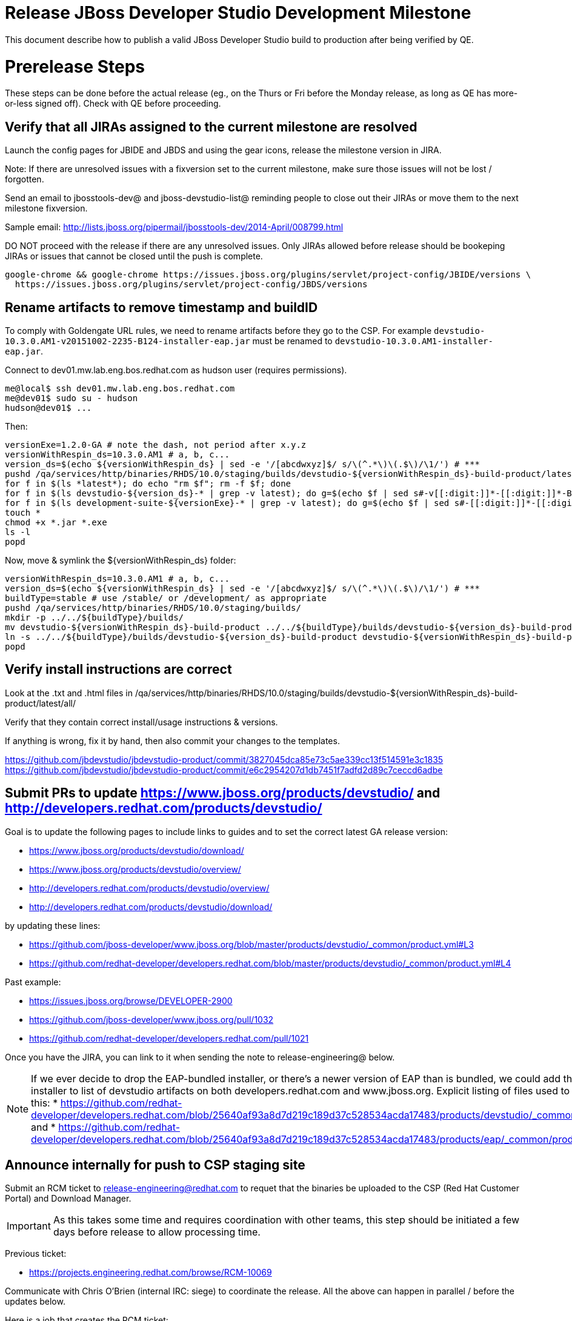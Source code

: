 = Release JBoss Developer Studio Development Milestone

This document describe how to publish a valid JBoss Developer Studio build to production after being verified by QE.

= Prerelease Steps

These steps can be done before the actual release (eg., on the Thurs or Fri before the Monday release, as long as QE has more-or-less signed off). Check with QE before proceeding.

== Verify that all JIRAs assigned to the current milestone are resolved

Launch the config pages for JBIDE and JBDS and using the gear icons, release the milestone version in JIRA.

Note: If there are unresolved issues with a fixversion set to the current milestone, make sure those issues will not be lost / forgotten.

Send an email to jbosstools-dev@ and jboss-devstudio-list@  reminding people to close out their JIRAs or move them to the next milestone fixversion.

Sample email: http://lists.jboss.org/pipermail/jbosstools-dev/2014-April/008799.html

DO NOT proceed with the release if there are any unresolved issues. Only JIRAs allowed before release should be bookeping JIRAs or issues that cannot be closed until the push is complete.

[source,bash]
----
google-chrome && google-chrome https://issues.jboss.org/plugins/servlet/project-config/JBIDE/versions \
  https://issues.jboss.org/plugins/servlet/project-config/JBDS/versions

----

== Rename artifacts to remove timestamp and buildID

To comply with Goldengate URL rules, we need to rename artifacts before they go to the CSP. For example
`devstudio-10.3.0.AM1-v20151002-2235-B124-installer-eap.jar` must be renamed to `devstudio-10.3.0.AM1-installer-eap.jar`.

Connect to dev01.mw.lab.eng.bos.redhat.com as +hudson+ user (requires permissions).

[source,bash]
----
me@local$ ssh dev01.mw.lab.eng.bos.redhat.com
me@dev01$ sudo su - hudson
hudson@dev01$ ...
----

Then:

[source,bash]
----
versionExe=1.2.0-GA # note the dash, not period after x.y.z
versionWithRespin_ds=10.3.0.AM1 # a, b, c...
version_ds=$(echo ${versionWithRespin_ds} | sed -e '/[abcdwxyz]$/ s/\(^.*\)\(.$\)/\1/') # ***
pushd /qa/services/http/binaries/RHDS/10.0/staging/builds/devstudio-${versionWithRespin_ds}-build-product/latest/all/
for f in $(ls *latest*); do echo "rm $f"; rm -f $f; done
for f in $(ls devstudio-${version_ds}-* | grep -v latest); do g=$(echo $f | sed s#-v[[:digit:]]*-[[:digit:]]*-B[[:digit:]]*##); echo "mv $f $g"; mv $f $g; done
for f in $(ls development-suite-${versionExe}-* | grep -v latest); do g=$(echo $f | sed s#-[[:digit:]]*-[[:digit:]]*##); echo "mv $f $g"; mv $f $g; done
touch *
chmod +x *.jar *.exe
ls -l
popd
----

Now, move & symlink the ${versionWithRespin_ds} folder:

[source,bash]
----
versionWithRespin_ds=10.3.0.AM1 # a, b, c...
version_ds=$(echo ${versionWithRespin_ds} | sed -e '/[abcdwxyz]$/ s/\(^.*\)\(.$\)/\1/') # ***
buildType=stable # use /stable/ or /development/ as appropriate
pushd /qa/services/http/binaries/RHDS/10.0/staging/builds/
mkdir -p ../../${buildType}/builds/
mv devstudio-${versionWithRespin_ds}-build-product ../../${buildType}/builds/devstudio-${version_ds}-build-product
ln -s ../../${buildType}/builds/devstudio-${version_ds}-build-product devstudio-${versionWithRespin_ds}-build-product
popd

----

== Verify install instructions are correct

Look at the .txt and .html files in /qa/services/http/binaries/RHDS/10.0/staging/builds/devstudio-${versionWithRespin_ds}-build-product/latest/all/

Verify that they contain correct install/usage instructions & versions.

If anything is wrong, fix it by hand, then also commit your changes to the templates.

https://github.com/jbdevstudio/jbdevstudio-product/commit/3827045dca85e73c5ae339cc13f514591e3c1835
https://github.com/jbdevstudio/jbdevstudio-product/commit/e6c2954207d1db7451f7adfd2d89c7ceccd6adbe

== Submit PRs to update https://www.jboss.org/products/devstudio/ and http://developers.redhat.com/products/devstudio/

Goal is to update the following pages to include links to guides and to set the correct latest GA release version:

* https://www.jboss.org/products/devstudio/download/
* https://www.jboss.org/products/devstudio/overview/
* http://developers.redhat.com/products/devstudio/overview/
* http://developers.redhat.com/products/devstudio/download/

by updating these lines:

* https://github.com/jboss-developer/www.jboss.org/blob/master/products/devstudio/_common/product.yml#L3
* https://github.com/redhat-developer/developers.redhat.com/blob/master/products/devstudio/_common/product.yml#L4

Past example:

* https://issues.jboss.org/browse/DEVELOPER-2900
* https://github.com/jboss-developer/www.jboss.org/pull/1032
* https://github.com/redhat-developer/developers.redhat.com/pull/1021

Once you have the JIRA, you can link to it when sending the note to release-engineering@ below.

NOTE: If we ever decide to drop the EAP-bundled installer, or there's a newer version of EAP than is bundled, we could add the EAP 7 zip / installer to list of devstudio artifacts on both developers.redhat.com and www.jboss.org. Explicit listing of files used to be done like this:
* https://github.com/redhat-developer/developers.redhat.com/blob/25640af93a8d7d219c189d37c528534acda17483/products/devstudio/_common/product.yml and
* https://github.com/redhat-developer/developers.redhat.com/blob/25640af93a8d7d219c189d37c528534acda17483/products/eap/_common/product.yml


== Announce internally for push to CSP staging site

Submit an RCM ticket to release-engineering@redhat.com to requet that the binaries be uploaded to the CSP (Red Hat Customer Portal) and Download Manager.

IMPORTANT: As this takes some time and requires coordination with other teams, this step should be initiated a few days before release to allow processing time.

Previous ticket:

* https://projects.engineering.redhat.com/browse/RCM-10069

Communicate with Chris O'Brien (internal IRC: siege) to coordinate the release. All the above can happen in parallel / before the updates below.

Here is a job that creates the RCM ticket:

WARNING: TODO: make sure this works (untested - was done by hand last time).

https://dev-platform-jenkins.rhev-ci-vms.eng.rdu2.redhat.com/job/jbosstools-releng-push-to-dev-stable-00-releng-request-email/configure

[source,bash]
----

# kerberos login for the Jenkins server
userpass=nboldt:PASSWORD

versionWithRespin_ds=10.3.0.GA
GOLIVEDATE="Foo, Feb 30, 2017"
TOrecipients="release-engineering@redhat.com"
CCrecipients="cobrien@redhat.com, mhusnain@redhat.com, nboldt@redhat.com, jmaury@redhat.com, timoran@redhat.com"
ccijenkins=https://dev-platform-jenkins.rhev-ci-vms.eng.rdu2.redhat.com/job
JP=/home/nboldt/tru/jbosstools-build-ci/util/jenkinsPost.sh
for j in jbosstools-releng-push-to-dev-stable-00-releng-request-email; do
  ${JP} -s ${ccijenkins} -j ${j} -t enable
  sleep 3s
  ${JP} -s ${ccijenkins} -j ${j} -t buildWithParameters -d "token=RELENG&versionWithRespin_ds=${versionWithRespin_ds}&\
GOLIVEDATE=${GOLIVEDATE}&TOrecipients=${TOrecipients}&CCrecipients=${CCrecipients}"
  sleep 15s
  ${JP} -s ${ccijenkins} -j ${j} -t disable
  ${JP} -s ${ccijenkins} -j ${j} -t lastBuild/toggleLogKeep
done

----


= Release steps

Once QE has signed off, and bits are staged to CSP, you can proceed w/ the rest of the release.

== Copy from /staging/ into /development/ (and /stable/)

Here is a job that performs the copy from /staging/ to /development/:

https://jenkins.mw.lab.eng.bos.redhat.com/hudson/job/jbosstools-push-to-dev-stable-02-copy-builds-and-update-sites

You can also push just the RPMs with this job:

https://jenkins.mw.lab.eng.bos.redhat.com/hudson/job/jbosstools-push-to-dev-stable-02-copy-builds-and-rpms

When the job is done, verify everything has been published:

https://jenkins.mw.lab.eng.bos.redhat.com/hudson/job/jbosstools-push-to-dev-stable-03-verify-builds-update-sites

=== Update /development/updates/ sites (and /stable/updates if Final)

See JBT_Release.adoc


== Update Target Platforms

See JBT_Release.adoc


== Release the latest milestone to ide-config.properties

See JBT_Release.adoc


== Update Marketplace entry

WARNING: Only applies to Beta and better versions.

[source,bash]
----

google-chrome && google-chrome http://marketplace.eclipse.org/content/red-hat-jboss-developer-studio/edit

----


=== If node doesn't exist yet

For the first Beta, create a new node on Marketplace, using single feature, com.jboss.devstudio.core.feature

=== If node already exists

Access it via +http://marketplace.eclipse.org/content/red-hat-jboss-developer-studio/edit+ and update the following things:

* Title to match new version
* Description to match new version & dependencies
* Notes / warnings (if applicable, eg., JDK issues)

=== Validate Marketplace install

1. Get a compatible Eclipse
2. Install from Marketplace
3. Install everything from Central + Earlyaccess
4. Test a project example


== Release JIRA

See JBT_Release.adoc


== Submit PR to update tools.jboss.org

Provide a PR to add the latest JBDS milestones to this listing:

https://github.com/jbosstools/jbosstools-website/blob/master/_config/products.yml_

Examples:

* https://github.com/jbosstools/jbosstools-website/pull/622 (JBT 4.4.1 / JBDS 10.1)
* https://github.com/jbosstools/jbosstools-website/pull/651 (JBT 4.4.2.AM3)

=== SHA256 values

To get the SHA256 values for easy pasting into the product.yml file, first connect to dev01.mw.lab.eng.bos.redhat.com as +hudson+ user (requires permissions).

[source,bash]
----
me@local$ ssh dev01.mw.lab.eng.bos.redhat.com
me@dev01$ sudo su - hudson
hudson@dev01$ ...
----

Then run this:

[source,bash]
----
versionWithRespin_ds=10.3.0.AM1 # a, b, c...
version_ds=$(echo ${versionWithRespin_ds} | sed -e '/[abcdwxyz]$/ s/\(^.*\)\(.$\)/\1/') # **

cd ~/RHDS/10.0/staging/builds/devstudio-${versionWithRespin_ds}-build-product/latest/all/ # ~
for f in *.jar *.zip; do
  size=$(du -h $f); size=${size%*M*};
  sha=$(cat ${f}.sha256); sh=${sha:0:2};
  echo "            url: http://www.jboss.org/download-manager/content/origin/files/sha256/${sh}/${sha}/${f}" >> /tmp/yml.txt
  echo "            file_size: ${size}MB" >> /tmp/yml.txt
done
cd /tmp
f=devstudio-${version_ds}-target-platform.zip
size=$(wget https://devstudio.redhat.com/10.0/development/updates/core/ --no-check-certificate -q -O - | egrep devstudio-${version_ds}-target-platform.zip | egrep -v sha256 | sed "s#.\+>\([0-9]\+M\)</td.\+#\1#")
# sha=$(wget https://devstudio.redhat.com/10.0/development/updates/core/${f}.sha256 --no-check-certificate -q -O -); sh=${sha:0:2}
echo "            url: https://devstudio.redhat.com/10.0/development/updates/core/${f}" >> /tmp/yml.txt
echo "            file_size: ${size}B" >> /tmp/yml.txt
done
cat /tmp/yml.txt; rm -f /tmp/yml.txt

----

Then, back on your own machine...

[source,bash]
----
version_jbt=4.4.3.AM1
version_ds=10.3.0.AM1

cd ~/tru # where you have jbosstools-website checked out ~

pushd jbosstools-website/
  t=release-${version_jbt}
  gw1m
  st _config/products.yml

  # make changes, using the generated content above, then...

  if [[ ${version_jbt} == *"Final" ]]; then
    git commit -m "add ${version_jbt} and ${version_ds} to tools.jboss.org" .
  else
    git commit -m "add ${version_jbt} to tools.jboss.org" .
  fi
  gw2
popd


----

Commit changes and submit PR, eg., https://github.com/jbosstools/jbosstools-website/pull/651 or https://github.com/jbosstools/jbosstools-website/pull/664


== Tag Git

Once cloned to disk, this script will create the tags if run from the location with your git clones. If tags exist, no new tag will be created.

[source,bash]
----

# if not already cloned, the do this:
git clone https://github.com/jbdevstudio/jbdevstudio-product
git clone https://github.com/jbdevstudio/jbdevstudio-ci
git clone https://github.com/jbdevstudio/jbdevstudio-website
git clone https://github.com/jbdevstudio/jbdevstudio-artwork
git clone https://github.com/jbdevstudio/jbdevstudio-devdoc

version_ds=10.3.0.AM1
if [[ ${version_ds} == *".GA" ]]; then
  jbt_branch=jbosstools-4.4.3.x
else
  jbt_branch=master
fi
cd ~/truu # ~
for d in product ci website artwork devdoc; do
  echo "====================================================================="
  echo "Tagging jbdevstudio-${d} from branch ${jbt_branch} as tag ${version_ds}..."
  pushd jbdevstudio-${d}
  git fetch origin ${jbt_branch}
  git tag jbdevstudio-${version_ds} FETCH_HEAD
  git push origin jbdevstudio-${version_ds}
  echo ">>> https://github.com/jbdevstudio/jbdevstudio-${d}/tree/jbdevstudio-${version_ds}"
  popd >/dev/null
  echo "====================================================================="
  echo ""
done

----

== Smoke test the release

Before notifying team of release, must check for obvious problems. Any failure there should be fixed with highest priority. In general, it could be wrong URLs in a composite site.

=== Validate update site install (BYOE)

1. Get a recent Eclipse (compatible with the target version of JBT)
2. Install BYOE category from https://devstudio.redhat.com/10.0/development/updates/ and/or https://devstudio.redhat.com/10.0/stable/updates/
3. Restart. Open Central Software/Updates tab, enable Early Access select and install all connectors; restart
4. Check log, start an example project, check log again

=== Validate installer install

1. Download JBDS installer from https://devstudio.redhat.com/10.0/development/builds/ or https://devstudio.redhat.com/10.0/stable/builds/
2. Install via UI or headlessly with
    java -jar devstudio-*.jar -console -options /dev/null
3. Open Central Software/Updates tab, enable Early Access select and install all connectors; restart
4. Check log, start an example project, check log again

[source,bash]
----

version_ds=10.3.0.AM1
qual="development"; if [[ ${version##*GA} == "" ]]; then qual="stable"; fi # **##
cd ~/tmp # ~
wget https://devstudio.redhat.com/static/10.0/${qual}/builds/devstudio-${version_ds}-build-product/latest/all/
installerJar=$(cat index.html | grep -v latest | grep installer-standalone.jar\" | sed "s#.\+href=\"\([^\"]\+\)\">.\+#\1#")
echo "Installer jar: ${installerJar}"
rm -f index.html
wget https://devstudio.redhat.com/static/10.0/${qual}/builds/devstudio-${version_ds}-build-product/latest/all/${installerJar}

java -jar ~/tmp/${installerJar} # ~

----


== Notify Team Lead(s)

Here's a job that notifies Jeff that the website is ready to be updated with a new blog post:

https://dev-platform-jenkins.rhev-ci-vms.eng.rdu2.redhat.com/job/jbosstools-releng-push-to-dev-stable-07-notification-emails/configure

Using the script below, you can trigger the job remotely.

[source,bash]
----

# kerberos login for the Jenkins server
userpass=nboldt:PASSWORD

blogURL=/blog/am1-for-neon.2.html
pullrequestNum=664
eclipseVersionSuffix=".2" # for Eclipse 4.6.2 Neon.2

versionWithRespin_jbt=4.4.3.AM1
versionWithRespin_ds=10.3.0.AM1
version_jbt=$(echo ${versionWithRespin_jbt} | sed -e '/[abcdwxyz]$/ s/\(^.*\)\(.$\)/\1/') # \) # ***
version_ds=$(echo ${versionWithRespin_ds} | sed -e '/[abcdwxyz]$/ s/\(^.*\)\(.$\)/\1/') # ***

ccijenkins=https://dev-platform-jenkins.rhev-ci-vms.eng.rdu2.redhat.com/job
JP=/home/nboldt/tru/jbosstools-build-ci/util/jenkinsPost.sh
for j in jbosstools-releng-push-to-dev-stable-07-notification-emails; do
  ${JP} -s ${ccijenkins} -j ${j} -t enable
  sleep 3s
  ${JP} -s ${ccijenkins} -j ${j} -t buildWithParameters -d "version_jbt=${version_jbt}&version_ds=${version_ds}&\
blogURL=${blogURL}&pullrequestNum=${pullrequestNum}&eclipseVersionSuffix=${eclipseVersionSuffix}"
  sleep 15s
  ${JP} -s ${ccijenkins} -j ${j} -t disable
  ${JP} -s ${ccijenkins} -j ${j} -t lastBuild/toggleLogKeep
done

----


== Commit updates to release guide (including this document):

[source,bash]
----

version_jbt=4.4.3.AM1
version_ds=10.3.0.AM1
cd ~/truu # ~
cd jbdevstudio-devdoc/release_guide/
git commit -m "update release guide for ${version_jbt} and ${version_ds}" .
git push origin HEAD:master

----

